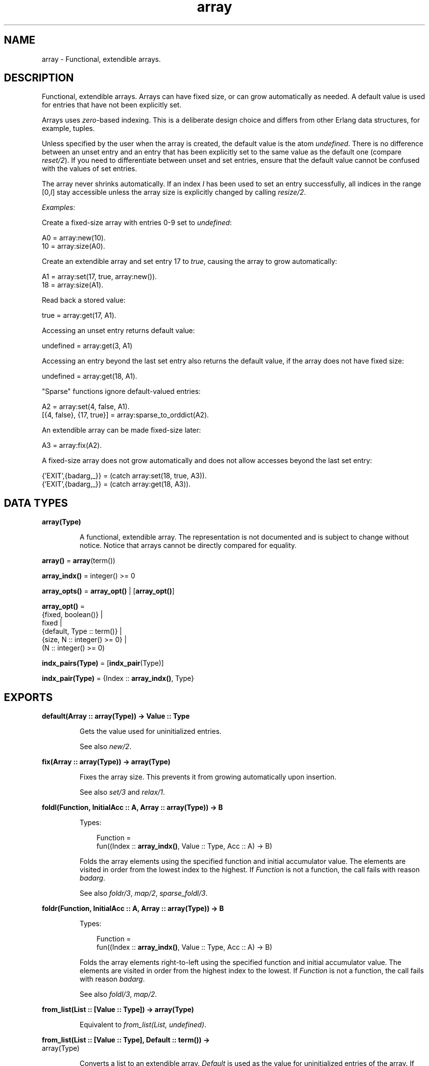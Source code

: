 .TH array 3 "stdlib 3.5.1" "Ericsson AB" "Erlang Module Definition"
.SH NAME
array \- Functional, extendible arrays.
.SH DESCRIPTION
.LP
Functional, extendible arrays\&. Arrays can have fixed size, or can grow automatically as needed\&. A default value is used for entries that have not been explicitly set\&.
.LP
Arrays uses \fIzero\fR\&-based indexing\&. This is a deliberate design choice and differs from other Erlang data structures, for example, tuples\&.
.LP
Unless specified by the user when the array is created, the default value is the atom \fIundefined\fR\&\&. There is no difference between an unset entry and an entry that has been explicitly set to the same value as the default one (compare \fB\fIreset/2\fR\&\fR\&)\&. If you need to differentiate between unset and set entries, ensure that the default value cannot be confused with the values of set entries\&.
.LP
The array never shrinks automatically\&. If an index \fII\fR\& has been used to set an entry successfully, all indices in the range [0,\fII\fR\&] stay accessible unless the array size is explicitly changed by calling \fB\fIresize/2\fR\&\fR\&\&.
.LP
\fIExamples:\fR\&
.LP
Create a fixed-size array with entries 0-9 set to \fIundefined\fR\&:
.LP
.nf

A0 = array:new(10).
10 = array:size(A0).
.fi
.LP
Create an extendible array and set entry 17 to \fItrue\fR\&, causing the array to grow automatically:
.LP
.nf

A1 = array:set(17, true, array:new()).
18 = array:size(A1).
.fi
.LP
Read back a stored value:
.LP
.nf

true = array:get(17, A1).
.fi
.LP
Accessing an unset entry returns default value:
.LP
.nf

undefined = array:get(3, A1)
.fi
.LP
Accessing an entry beyond the last set entry also returns the default value, if the array does not have fixed size:
.LP
.nf

undefined = array:get(18, A1).
.fi
.LP
"Sparse" functions ignore default-valued entries:
.LP
.nf

A2 = array:set(4, false, A1).
[{4, false}, {17, true}] = array:sparse_to_orddict(A2).
.fi
.LP
An extendible array can be made fixed-size later:
.LP
.nf

A3 = array:fix(A2).
.fi
.LP
A fixed-size array does not grow automatically and does not allow accesses beyond the last set entry:
.LP
.nf

{'EXIT',{badarg,_}} = (catch array:set(18, true, A3)).
{'EXIT',{badarg,_}} = (catch array:get(18, A3)).
.fi
.SH DATA TYPES
.nf

\fBarray(Type)\fR\&
.br
.fi
.RS
.LP
A functional, extendible array\&. The representation is not documented and is subject to change without notice\&. Notice that arrays cannot be directly compared for equality\&.
.RE
.nf

\fBarray()\fR\& = \fBarray\fR\&(term())
.br
.fi
.nf

\fBarray_indx()\fR\& = integer() >= 0
.br
.fi
.nf

\fBarray_opts()\fR\& = \fBarray_opt()\fR\& | [\fBarray_opt()\fR\&]
.br
.fi
.nf

\fBarray_opt()\fR\& = 
.br
    {fixed, boolean()} |
.br
    fixed |
.br
    {default, Type :: term()} |
.br
    {size, N :: integer() >= 0} |
.br
    (N :: integer() >= 0)
.br
.fi
.nf

\fBindx_pairs(Type)\fR\& = [\fBindx_pair\fR\&(Type)]
.br
.fi
.nf

\fBindx_pair(Type)\fR\& = {Index :: \fBarray_indx()\fR\&, Type}
.br
.fi
.SH EXPORTS
.LP
.nf

.B
default(Array :: array(Type)) -> Value :: Type
.br
.fi
.br
.RS
.LP
Gets the value used for uninitialized entries\&.
.LP
See also \fB\fInew/2\fR\&\fR\&\&.
.RE
.LP
.nf

.B
fix(Array :: array(Type)) -> array(Type)
.br
.fi
.br
.RS
.LP
Fixes the array size\&. This prevents it from growing automatically upon insertion\&.
.LP
See also \fB\fIset/3\fR\&\fR\& and \fB\fIrelax/1\fR\&\fR\&\&.
.RE
.LP
.nf

.B
foldl(Function, InitialAcc :: A, Array :: array(Type)) -> B
.br
.fi
.br
.RS
.LP
Types:

.RS 3
Function = 
.br
    fun((Index :: \fBarray_indx()\fR\&, Value :: Type, Acc :: A) -> B)
.br
.RE
.RE
.RS
.LP
Folds the array elements using the specified function and initial accumulator value\&. The elements are visited in order from the lowest index to the highest\&. If \fIFunction\fR\& is not a function, the call fails with reason \fIbadarg\fR\&\&.
.LP
See also \fB\fIfoldr/3\fR\&\fR\&, \fB\fImap/2\fR\&\fR\&, \fB\fIsparse_foldl/3\fR\&\fR\&\&.
.RE
.LP
.nf

.B
foldr(Function, InitialAcc :: A, Array :: array(Type)) -> B
.br
.fi
.br
.RS
.LP
Types:

.RS 3
Function = 
.br
    fun((Index :: \fBarray_indx()\fR\&, Value :: Type, Acc :: A) -> B)
.br
.RE
.RE
.RS
.LP
Folds the array elements right-to-left using the specified function and initial accumulator value\&. The elements are visited in order from the highest index to the lowest\&. If \fIFunction\fR\& is not a function, the call fails with reason \fIbadarg\fR\&\&.
.LP
See also \fB\fIfoldl/3\fR\&\fR\&, \fB\fImap/2\fR\&\fR\&\&.
.RE
.LP
.nf

.B
from_list(List :: [Value :: Type]) -> array(Type)
.br
.fi
.br
.RS
.LP
Equivalent to \fB\fIfrom_list(List, undefined)\fR\&\fR\&\&.
.RE
.LP
.nf

.B
from_list(List :: [Value :: Type], Default :: term()) ->
.B
             array(Type)
.br
.fi
.br
.RS
.LP
Converts a list to an extendible array\&. \fIDefault\fR\& is used as the value for uninitialized entries of the array\&. If \fIList\fR\& is not a proper list, the call fails with reason \fIbadarg\fR\&\&.
.LP
See also \fB\fInew/2\fR\&\fR\&, \fB\fIto_list/1\fR\&\fR\&\&.
.RE
.LP
.nf

.B
from_orddict(Orddict :: indx_pairs(Value :: Type)) -> array(Type)
.br
.fi
.br
.RS
.LP
Equivalent to \fB\fIfrom_orddict(Orddict, undefined)\fR\&\fR\&\&.
.RE
.LP
.nf

.B
from_orddict(Orddict :: indx_pairs(Value :: Type),
.B
             Default :: Type) ->
.B
                array(Type)
.br
.fi
.br
.RS
.LP
Converts an ordered list of pairs \fI{Index, Value}\fR\& to a corresponding extendible array\&. \fIDefault\fR\& is used as the value for uninitialized entries of the array\&. If \fIOrddict\fR\& is not a proper, ordered list of pairs whose first elements are non-negative integers, the call fails with reason \fIbadarg\fR\&\&.
.LP
See also \fB\fInew/2\fR\&\fR\&, \fB\fIto_orddict/1\fR\&\fR\&\&.
.RE
.LP
.nf

.B
get(I :: array_indx(), Array :: array(Type)) -> Value :: Type
.br
.fi
.br
.RS
.LP
Gets the value of entry \fII\fR\&\&. If \fII\fR\& is not a non-negative integer, or if the array has fixed size and \fII\fR\& is larger than the maximum index, the call fails with reason \fIbadarg\fR\&\&.
.LP
If the array does not have fixed size, the default value for any index \fII\fR\& greater than \fIsize(Array)-1\fR\& is returned\&.
.LP
See also \fB\fIset/3\fR\&\fR\&\&.
.RE
.LP
.nf

.B
is_array(X :: term()) -> boolean()
.br
.fi
.br
.RS
.LP
Returns \fItrue\fR\& if \fIX\fR\& is an array, otherwise \fIfalse\fR\&\&. Notice that the check is only shallow, as there is no guarantee that \fIX\fR\& is a well-formed array representation even if this function returns \fItrue\fR\&\&.
.RE
.LP
.nf

.B
is_fix(Array :: array()) -> boolean()
.br
.fi
.br
.RS
.LP
Checks if the array has fixed size\&. Returns \fItrue\fR\& if the array is fixed, otherwise \fIfalse\fR\&\&.
.LP
See also \fB\fIfix/1\fR\&\fR\&\&.
.RE
.LP
.nf

.B
map(Function, Array :: array(Type1)) -> array(Type2)
.br
.fi
.br
.RS
.LP
Types:

.RS 3
Function = fun((Index :: \fBarray_indx()\fR\&, Type1) -> Type2)
.br
.RE
.RE
.RS
.LP
Maps the specified function onto each array element\&. The elements are visited in order from the lowest index to the highest\&. If \fIFunction\fR\& is not a function, the call fails with reason \fIbadarg\fR\&\&.
.LP
See also \fB\fIfoldl/3\fR\&\fR\&, \fB\fIfoldr/3\fR\&\fR\&, \fB\fIsparse_map/2\fR\&\fR\&\&.
.RE
.LP
.nf

.B
new() -> array()
.br
.fi
.br
.RS
.LP
Creates a new, extendible array with initial size zero\&.
.LP
See also \fB\fInew/1\fR\&\fR\&, \fB\fInew/2\fR\&\fR\&\&.
.RE
.LP
.nf

.B
new(Options :: array_opts()) -> array()
.br
.fi
.br
.RS
.LP
Creates a new array according to the specified otions\&. By default, the array is extendible and has initial size zero\&. Array indices start at \fI0\fR\&\&.
.LP
\fIOptions\fR\& is a single term or a list of terms, selected from the following:
.RS 2
.TP 2
.B
\fIN::integer() >= 0\fR\& or \fI{size, N::integer() >= 0}\fR\&:
Specifies the initial array size; this also implies \fI{fixed, true}\fR\&\&. If \fIN\fR\& is not a non-negative integer, the call fails with reason \fIbadarg\fR\&\&.
.TP 2
.B
\fIfixed\fR\& or \fI{fixed, true}\fR\&:
Creates a fixed-size array\&. See also \fB\fIfix/1\fR\&\fR\&\&.
.TP 2
.B
\fI{fixed, false}\fR\&:
Creates an extendible (non-fixed-size) array\&.
.TP 2
.B
\fI{default, Value}\fR\&:
Sets the default value for the array to \fIValue\fR\&\&.
.RE
.LP
Options are processed in the order they occur in the list, that is, later options have higher precedence\&.
.LP
The default value is used as the value of uninitialized entries, and cannot be changed once the array has been created\&.
.LP
\fIExamples:\fR\&
.LP
.nf

array:new(100)
.fi
.LP
creates a fixed-size array of size 100\&.
.LP
.nf

array:new({default,0})
.fi
.LP
creates an empty, extendible array whose default value is \fI0\fR\&\&.
.LP
.nf

array:new([{size,10},{fixed,false},{default,-1}])
.fi
.LP
creates an extendible array with initial size 10 whose default value is \fI-1\fR\&\&.
.LP
See also \fB\fIfix/1\fR\&\fR\&, \fB\fIfrom_list/2\fR\&\fR\&, \fB\fIget/2\fR\&\fR\&, \fB\fInew/0\fR\&\fR\&, \fB\fInew/2\fR\&\fR\&, \fB\fIset/3\fR\&\fR\&\&.
.RE
.LP
.nf

.B
new(Size :: integer() >= 0, Options :: array_opts()) -> array()
.br
.fi
.br
.RS
.LP
Creates a new array according to the specified size and options\&. If \fISize\fR\& is not a non-negative integer, the call fails with reason \fIbadarg\fR\&\&. By default, the array has fixed size\&. Notice that any size specifications in \fIOptions\fR\& override parameter \fISize\fR\&\&.
.LP
If \fIOptions\fR\& is a list, this is equivalent to \fInew([{size, Size} | Options]\fR\&, otherwise it is equivalent to \fInew([{size, Size} | [Options]]\fR\&\&. However, using this function directly is more efficient\&.
.LP
\fIExample:\fR\&
.LP
.nf

array:new(100, {default,0})
.fi
.LP
creates a fixed-size array of size 100, whose default value is \fI0\fR\&\&.
.LP
See also \fB\fInew/1\fR\&\fR\&\&.
.RE
.LP
.nf

.B
relax(Array :: array(Type)) -> array(Type)
.br
.fi
.br
.RS
.LP
Makes the array resizable\&. (Reverses the effects of \fB\fIfix/1\fR\&\fR\&\&.)
.LP
See also \fB\fIfix/1\fR\&\fR\&\&.
.RE
.LP
.nf

.B
reset(I :: array_indx(), Array :: array(Type)) -> array(Type)
.br
.fi
.br
.RS
.LP
Resets entry \fII\fR\& to the default value for the array\&. If the value of entry \fII\fR\& is the default value, the array is returned unchanged\&. Reset never changes the array size\&. Shrinking can be done explicitly by calling \fB\fIresize/2\fR\&\fR\&\&.
.LP
If \fII\fR\& is not a non-negative integer, or if the array has fixed size and \fII\fR\& is larger than the maximum index, the call fails with reason \fIbadarg\fR\&; compare \fB\fIset/3\fR\&\fR\&
.LP
See also \fB\fInew/2\fR\&\fR\&, \fB\fIset/3\fR\&\fR\&\&.
.RE
.LP
.nf

.B
resize(Array :: array(Type)) -> array(Type)
.br
.fi
.br
.RS
.LP
Changes the array size to that reported by \fB\fIsparse_size/1\fR\&\fR\&\&. If the specified array has fixed size, also the resulting array has fixed size\&.
.LP
See also \fB\fIresize/2\fR\&\fR\&, \fB\fIsparse_size/1\fR\&\fR\&\&.
.RE
.LP
.nf

.B
resize(Size :: integer() >= 0, Array :: array(Type)) ->
.B
          array(Type)
.br
.fi
.br
.RS
.LP
Change the array size\&. If \fISize\fR\& is not a non-negative integer, the call fails with reason \fIbadarg\fR\&\&. If the specified array has fixed size, also the resulting array has fixed size\&.
.RE
.LP
.nf

.B
set(I :: array_indx(), Value :: Type, Array :: array(Type)) ->
.B
       array(Type)
.br
.fi
.br
.RS
.LP
Sets entry \fII\fR\& of the array to \fIValue\fR\&\&. If \fII\fR\& is not a non-negative integer, or if the array has fixed size and \fII\fR\& is larger than the maximum index, the call fails with reason \fIbadarg\fR\&\&.
.LP
If the array does not have fixed size, and \fII\fR\& is greater than \fIsize(Array)-1\fR\&, the array grows to size \fII+1\fR\&\&.
.LP
See also \fB\fIget/2\fR\&\fR\&, \fB\fIreset/2\fR\&\fR\&\&.
.RE
.LP
.nf

.B
size(Array :: array()) -> integer() >= 0
.br
.fi
.br
.RS
.LP
Gets the number of entries in the array\&. Entries are numbered from \fI0\fR\& to \fIsize(Array)-1\fR\&\&. Hence, this is also the index of the first entry that is guaranteed to not have been previously set\&.
.LP
See also \fB\fIset/3\fR\&\fR\&, \fB\fIsparse_size/1\fR\&\fR\&\&.
.RE
.LP
.nf

.B
sparse_foldl(Function, InitialAcc :: A, Array :: array(Type)) -> B
.br
.fi
.br
.RS
.LP
Types:

.RS 3
Function = 
.br
    fun((Index :: \fBarray_indx()\fR\&, Value :: Type, Acc :: A) -> B)
.br
.RE
.RE
.RS
.LP
Folds the array elements using the specified function and initial accumulator value, skipping default-valued entries\&. The elements are visited in order from the lowest index to the highest\&. If \fIFunction\fR\& is not a function, the call fails with reason \fIbadarg\fR\&\&.
.LP
See also \fB\fIfoldl/3\fR\&\fR\&, \fB\fIsparse_foldr/3\fR\&\fR\&\&.
.RE
.LP
.nf

.B
sparse_foldr(Function, InitialAcc :: A, Array :: array(Type)) -> B
.br
.fi
.br
.RS
.LP
Types:

.RS 3
Function = 
.br
    fun((Index :: \fBarray_indx()\fR\&, Value :: Type, Acc :: A) -> B)
.br
.RE
.RE
.RS
.LP
Folds the array elements right-to-left using the specified function and initial accumulator value, skipping default-valued entries\&. The elements are visited in order from the highest index to the lowest\&. If \fIFunction\fR\& is not a function, the call fails with reason \fIbadarg\fR\&\&.
.LP
See also \fB\fIfoldr/3\fR\&\fR\&, \fB\fIsparse_foldl/3\fR\&\fR\&\&.
.RE
.LP
.nf

.B
sparse_map(Function, Array :: array(Type1)) -> array(Type2)
.br
.fi
.br
.RS
.LP
Types:

.RS 3
Function = fun((Index :: \fBarray_indx()\fR\&, Type1) -> Type2)
.br
.RE
.RE
.RS
.LP
Maps the specified function onto each array element, skipping default-valued entries\&. The elements are visited in order from the lowest index to the highest\&. If \fIFunction\fR\& is not a function, the call fails with reason \fIbadarg\fR\&\&.
.LP
See also \fB\fImap/2\fR\&\fR\&\&.
.RE
.LP
.nf

.B
sparse_size(Array :: array()) -> integer() >= 0
.br
.fi
.br
.RS
.LP
Gets the number of entries in the array up until the last non-default-valued entry\&. That is, returns \fII+1\fR\& if \fII\fR\& is the last non-default-valued entry in the array, or zero if no such entry exists\&.
.LP
See also \fB\fIresize/1\fR\&\fR\&, \fB\fIsize/1\fR\&\fR\&\&.
.RE
.LP
.nf

.B
sparse_to_list(Array :: array(Type)) -> [Value :: Type]
.br
.fi
.br
.RS
.LP
Converts the array to a list, skipping default-valued entries\&.
.LP
See also \fB\fIto_list/1\fR\&\fR\&\&.
.RE
.LP
.nf

.B
sparse_to_orddict(Array :: array(Type)) ->
.B
                     indx_pairs(Value :: Type)
.br
.fi
.br
.RS
.LP
Converts the array to an ordered list of pairs \fI{Index, Value}\fR\&, skipping default-valued entries\&.
.LP
See also \fB\fIto_orddict/1\fR\&\fR\&\&.
.RE
.LP
.nf

.B
to_list(Array :: array(Type)) -> [Value :: Type]
.br
.fi
.br
.RS
.LP
Converts the array to a list\&.
.LP
See also \fB\fIfrom_list/2\fR\&\fR\&, \fB\fIsparse_to_list/1\fR\&\fR\&\&.
.RE
.LP
.nf

.B
to_orddict(Array :: array(Type)) -> indx_pairs(Value :: Type)
.br
.fi
.br
.RS
.LP
Converts the array to an ordered list of pairs \fI{Index, Value}\fR\&\&.
.LP
See also \fB\fIfrom_orddict/2\fR\&\fR\&, \fB\fIsparse_to_orddict/1\fR\&\fR\&\&.
.RE